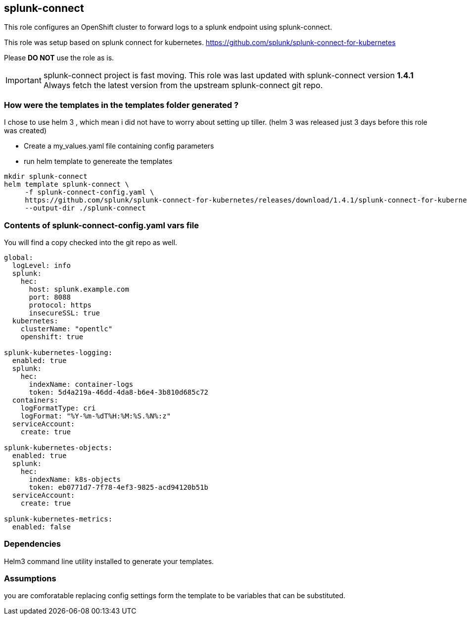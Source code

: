 == splunk-connect
This role configures an OpenShift cluster to forward logs to a splunk endpoint
using splunk-connect.

This role was setup based on splunk connect for kubernetes.
https://github.com/splunk/splunk-connect-for-kubernetes

Please *DO NOT* use the role as is.

IMPORTANT: splunk-connect project is fast moving.
This role was last updated with splunk-connect version *1.4.1*
Always fetch the latest version from the upstream splunk-connect git repo.

=== How were the templates in the templates folder generated ?
I chose to use helm 3 , which mean i did not have to worry about setting up
tiller. (helm 3 was released just 3 days before this role was created)

- Create a my_values.yaml file containing config parameters
- run helm template to genereate the templates

```
mkdir splunk-connect
helm template splunk-connect \
     -f splunk-connect-config.yaml \
     https://github.com/splunk/splunk-connect-for-kubernetes/releases/download/1.4.1/splunk-connect-for-kubernetes-1.4.1.tgz \
     --output-dir ./splunk-connect

```

=== Contents of splunk-connect-config.yaml vars file
You will find a copy checked into the git repo as well.
```
global:
  logLevel: info
  splunk:
    hec:
      host: splunk.example.com
      port: 8088
      protocol: https
      insecureSSL: true
  kubernetes:
    clusterName: "opentlc"
    openshift: true

splunk-kubernetes-logging:
  enabled: true
  splunk:
    hec:
      indexName: container-logs
      token: 5d4a219a-46dd-4da8-b6e4-3b810d685c72
  containers:
    logFormatType: cri
    logFormat: "%Y-%m-%dT%H:%M:%S.%N%:z"
  serviceAccount:
    create: true

splunk-kubernetes-objects:
  enabled: true
  splunk:
    hec:
      indexName: k8s-objects
      token: eb0771d7-7f78-4ef3-9825-acd94120b51b
  serviceAccount:
    create: true

splunk-kubernetes-metrics:
  enabled: false
```

=== Dependencies
Helm3 command line utility installed to generate your templates.

=== Assumptions
you are comforatable replacing config settings form the template to be
variables that can be substituted.

